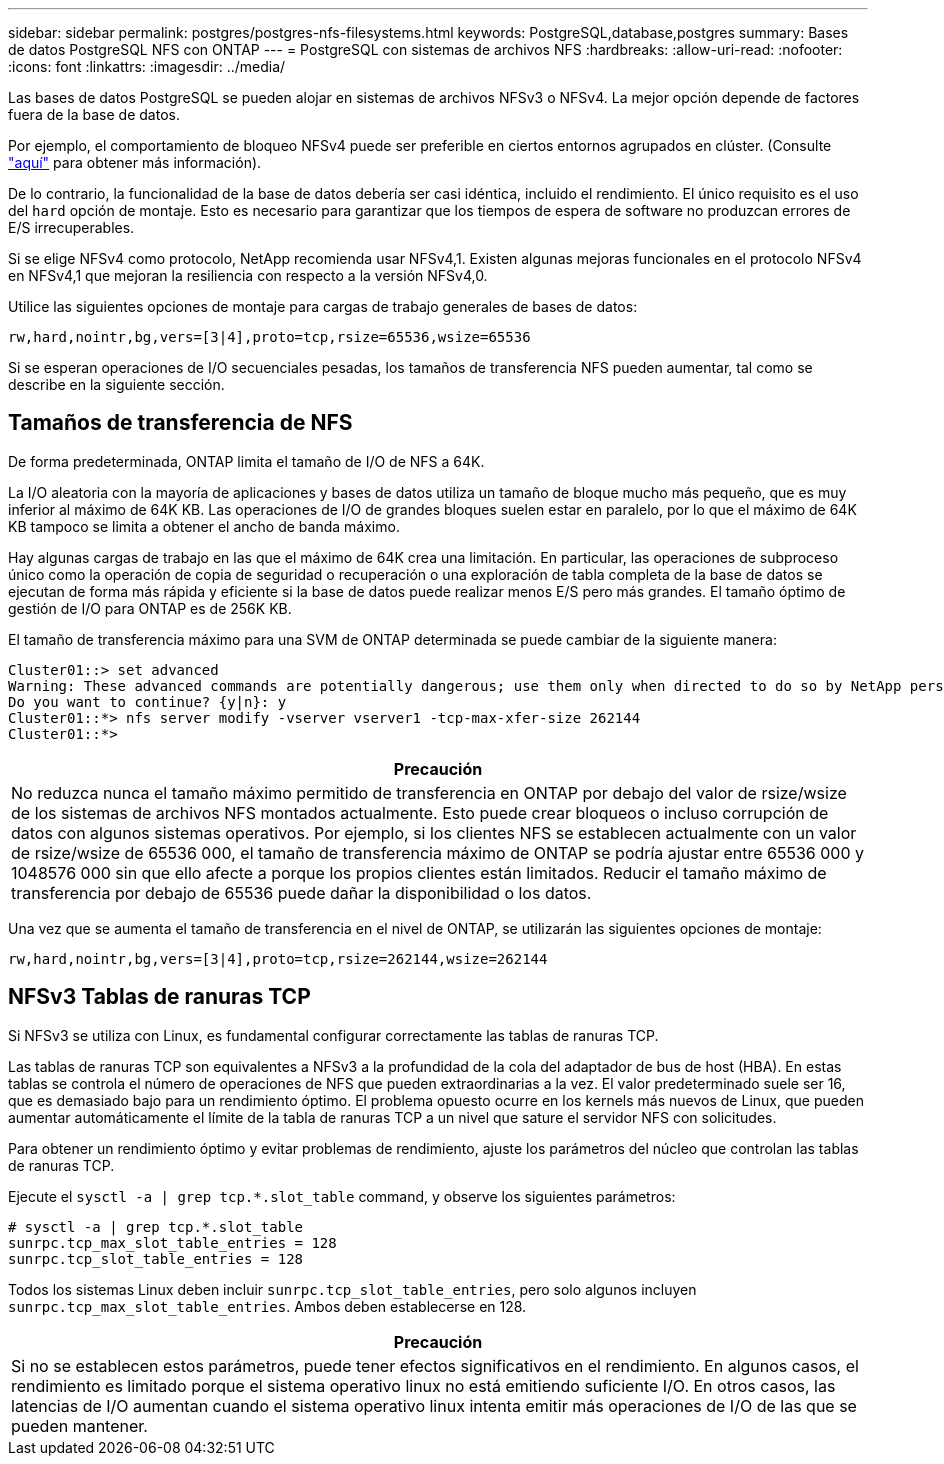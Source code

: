 ---
sidebar: sidebar 
permalink: postgres/postgres-nfs-filesystems.html 
keywords: PostgreSQL,database,postgres 
summary: Bases de datos PostgreSQL NFS con ONTAP 
---
= PostgreSQL con sistemas de archivos NFS
:hardbreaks:
:allow-uri-read: 
:nofooter: 
:icons: font
:linkattrs: 
:imagesdir: ../media/


[role="lead"]
Las bases de datos PostgreSQL se pueden alojar en sistemas de archivos NFSv3 o NFSv4. La mejor opción depende de factores fuera de la base de datos.

Por ejemplo, el comportamiento de bloqueo NFSv4 puede ser preferible en ciertos entornos agrupados en clúster. (Consulte link:../oracle/oracle-notes-stale-nfs-locks.html["aquí"] para obtener más información).

De lo contrario, la funcionalidad de la base de datos debería ser casi idéntica, incluido el rendimiento. El único requisito es el uso del `hard` opción de montaje. Esto es necesario para garantizar que los tiempos de espera de software no produzcan errores de E/S irrecuperables.

Si se elige NFSv4 como protocolo, NetApp recomienda usar NFSv4,1. Existen algunas mejoras funcionales en el protocolo NFSv4 en NFSv4,1 que mejoran la resiliencia con respecto a la versión NFSv4,0.

Utilice las siguientes opciones de montaje para cargas de trabajo generales de bases de datos:

....
rw,hard,nointr,bg,vers=[3|4],proto=tcp,rsize=65536,wsize=65536
....
Si se esperan operaciones de I/O secuenciales pesadas, los tamaños de transferencia NFS pueden aumentar, tal como se describe en la siguiente sección.



== Tamaños de transferencia de NFS

De forma predeterminada, ONTAP limita el tamaño de I/O de NFS a 64K.

La I/O aleatoria con la mayoría de aplicaciones y bases de datos utiliza un tamaño de bloque mucho más pequeño, que es muy inferior al máximo de 64K KB. Las operaciones de I/O de grandes bloques suelen estar en paralelo, por lo que el máximo de 64K KB tampoco se limita a obtener el ancho de banda máximo.

Hay algunas cargas de trabajo en las que el máximo de 64K crea una limitación. En particular, las operaciones de subproceso único como la operación de copia de seguridad o recuperación o una exploración de tabla completa de la base de datos se ejecutan de forma más rápida y eficiente si la base de datos puede realizar menos E/S pero más grandes. El tamaño óptimo de gestión de I/O para ONTAP es de 256K KB.

El tamaño de transferencia máximo para una SVM de ONTAP determinada se puede cambiar de la siguiente manera:

....
Cluster01::> set advanced
Warning: These advanced commands are potentially dangerous; use them only when directed to do so by NetApp personnel.
Do you want to continue? {y|n}: y
Cluster01::*> nfs server modify -vserver vserver1 -tcp-max-xfer-size 262144
Cluster01::*>
....
|===
| Precaución 


| No reduzca nunca el tamaño máximo permitido de transferencia en ONTAP por debajo del valor de rsize/wsize de los sistemas de archivos NFS montados actualmente. Esto puede crear bloqueos o incluso corrupción de datos con algunos sistemas operativos. Por ejemplo, si los clientes NFS se establecen actualmente con un valor de rsize/wsize de 65536 000, el tamaño de transferencia máximo de ONTAP se podría ajustar entre 65536 000 y 1048576 000 sin que ello afecte a porque los propios clientes están limitados. Reducir el tamaño máximo de transferencia por debajo de 65536 puede dañar la disponibilidad o los datos. 
|===
Una vez que se aumenta el tamaño de transferencia en el nivel de ONTAP, se utilizarán las siguientes opciones de montaje:

....
rw,hard,nointr,bg,vers=[3|4],proto=tcp,rsize=262144,wsize=262144
....


== NFSv3 Tablas de ranuras TCP

Si NFSv3 se utiliza con Linux, es fundamental configurar correctamente las tablas de ranuras TCP.

Las tablas de ranuras TCP son equivalentes a NFSv3 a la profundidad de la cola del adaptador de bus de host (HBA). En estas tablas se controla el número de operaciones de NFS que pueden extraordinarias a la vez. El valor predeterminado suele ser 16, que es demasiado bajo para un rendimiento óptimo. El problema opuesto ocurre en los kernels más nuevos de Linux, que pueden aumentar automáticamente el límite de la tabla de ranuras TCP a un nivel que sature el servidor NFS con solicitudes.

Para obtener un rendimiento óptimo y evitar problemas de rendimiento, ajuste los parámetros del núcleo que controlan las tablas de ranuras TCP.

Ejecute el `sysctl -a | grep tcp.*.slot_table` command, y observe los siguientes parámetros:

....
# sysctl -a | grep tcp.*.slot_table
sunrpc.tcp_max_slot_table_entries = 128
sunrpc.tcp_slot_table_entries = 128
....
Todos los sistemas Linux deben incluir `sunrpc.tcp_slot_table_entries`, pero solo algunos incluyen `sunrpc.tcp_max_slot_table_entries`. Ambos deben establecerse en 128.

|===
| Precaución 


| Si no se establecen estos parámetros, puede tener efectos significativos en el rendimiento. En algunos casos, el rendimiento es limitado porque el sistema operativo linux no está emitiendo suficiente I/O. En otros casos, las latencias de I/O aumentan cuando el sistema operativo linux intenta emitir más operaciones de I/O de las que se pueden mantener. 
|===